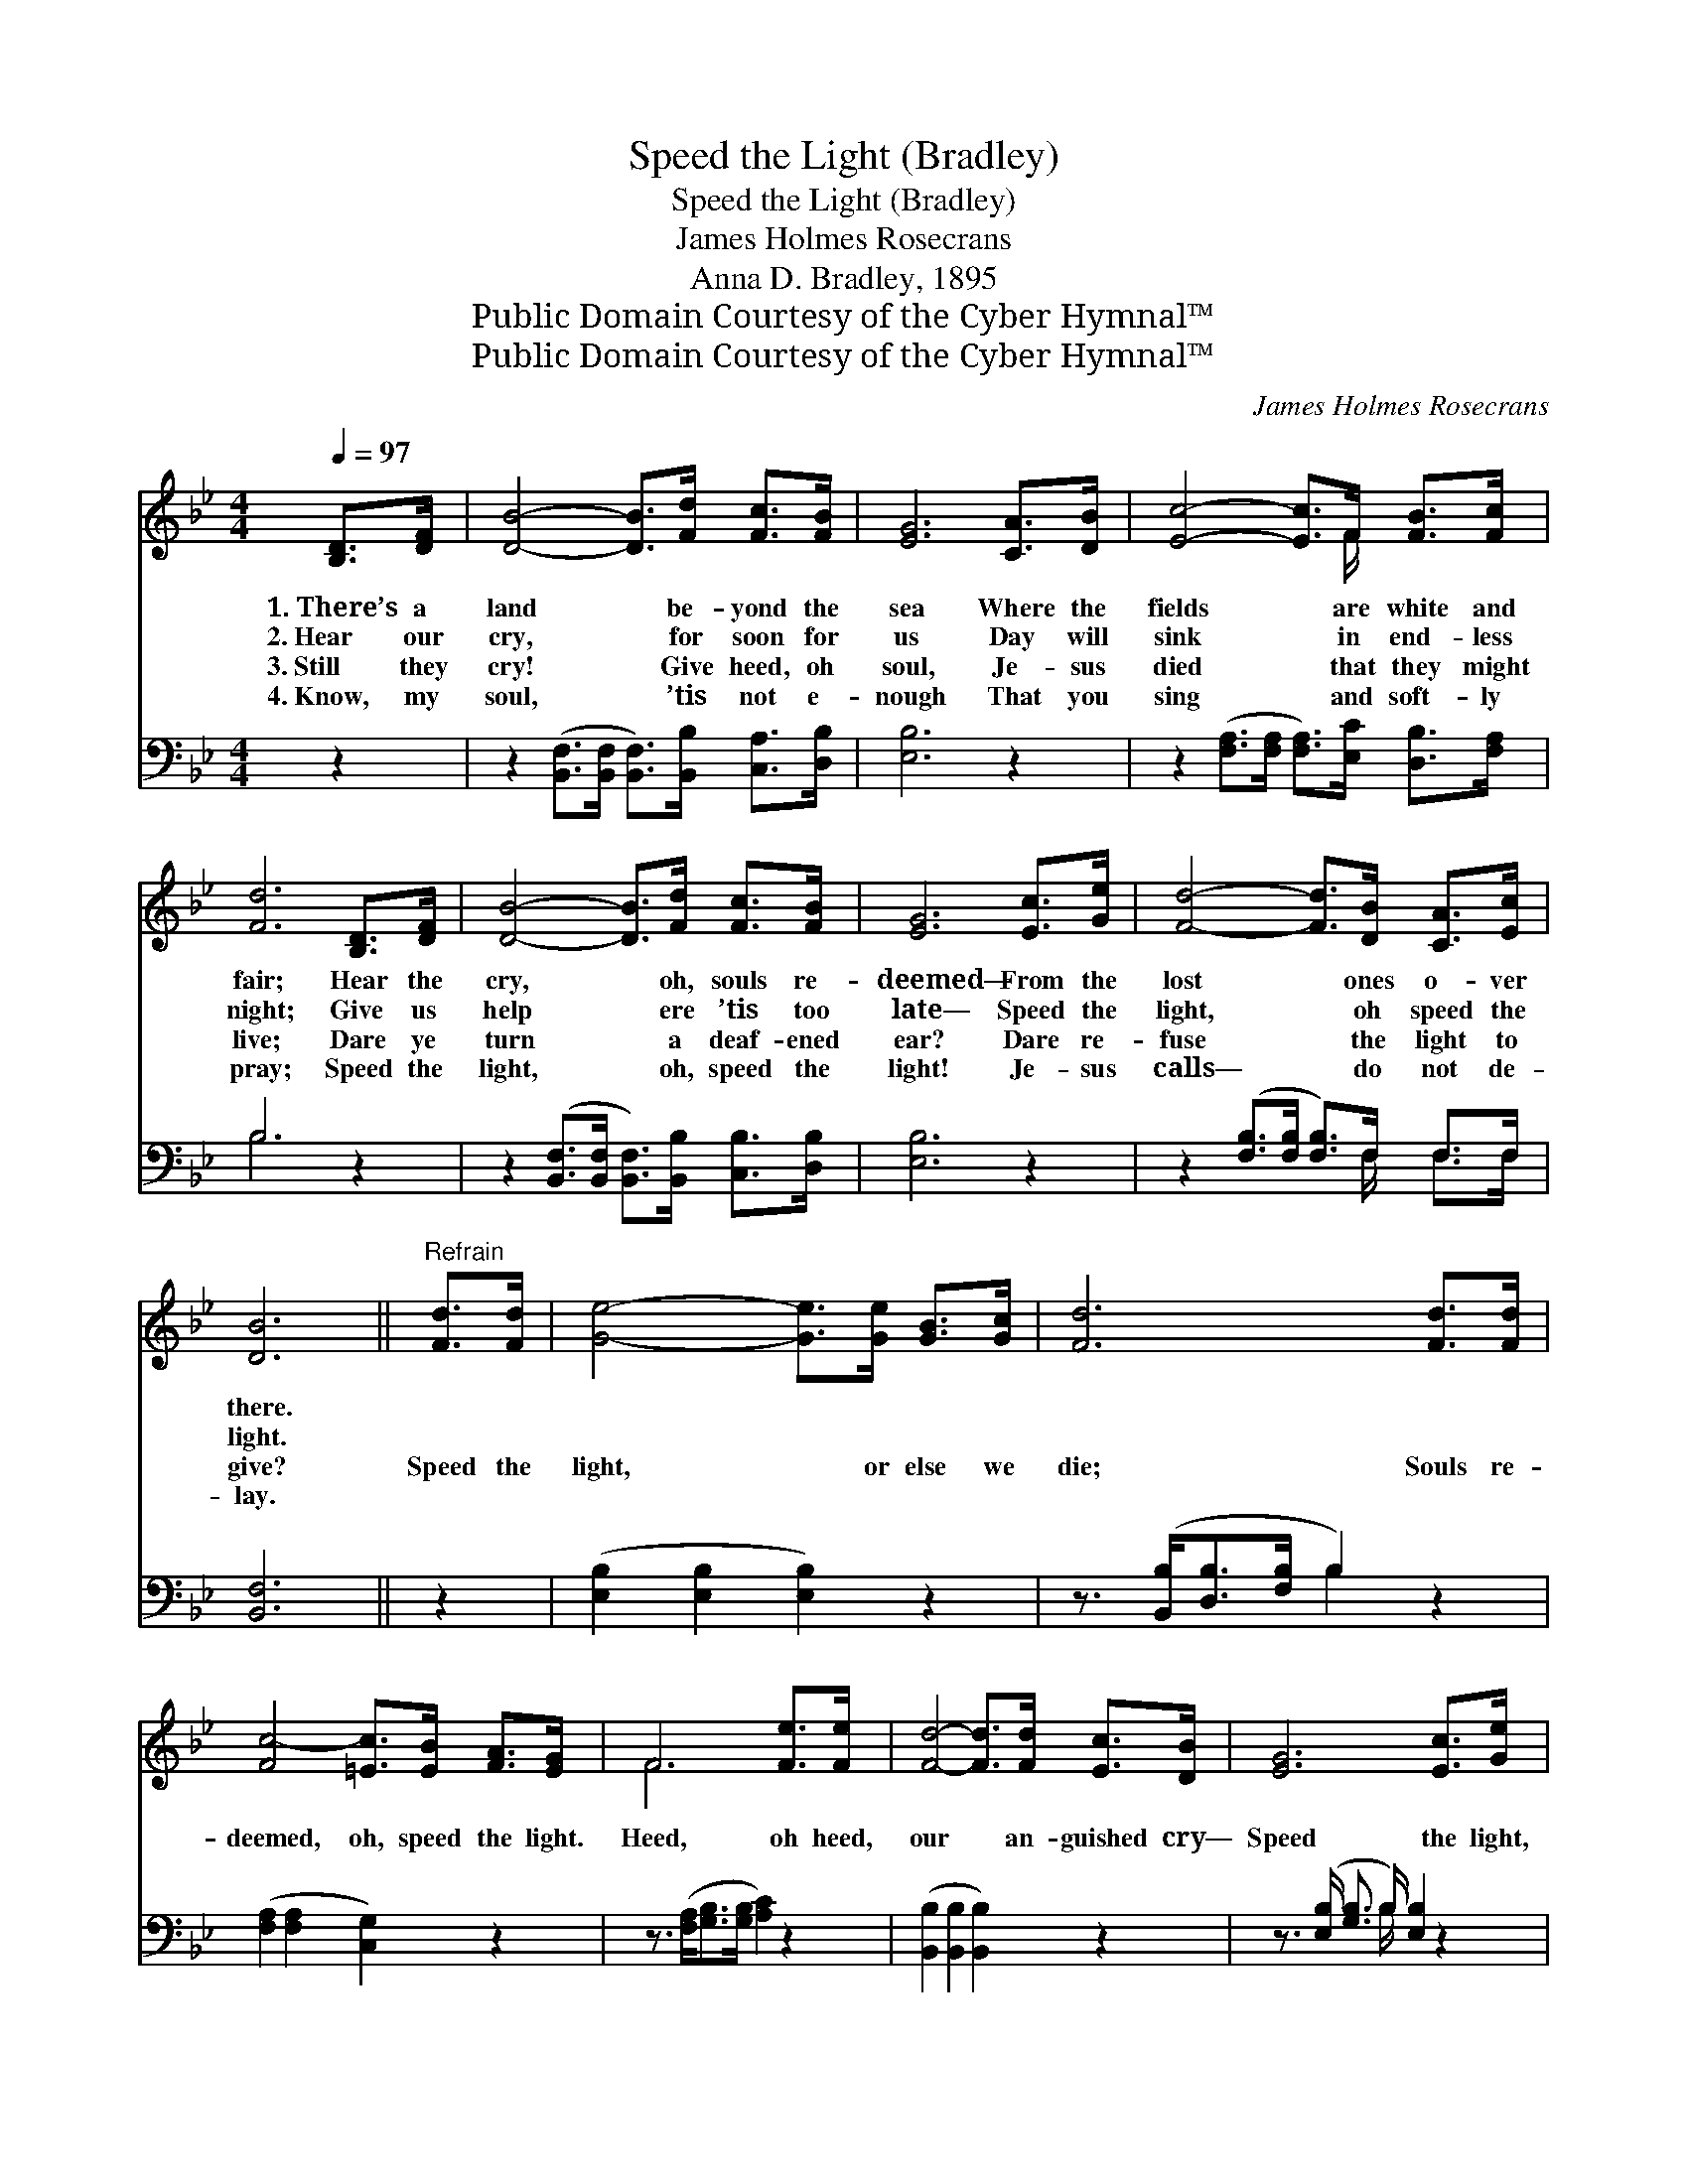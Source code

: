 X:1
T:Speed the Light (Bradley)
T:Speed the Light (Bradley)
T:James Holmes Rosecrans
T:Anna D. Bradley, 1895
T:Public Domain Courtesy of the Cyber Hymnal™
T:Public Domain Courtesy of the Cyber Hymnal™
C:James Holmes Rosecrans
Z:Public Domain
Z:Courtesy of the Cyber Hymnal™
%%score ( 1 2 ) ( 3 4 )
L:1/8
Q:1/4=97
M:4/4
K:Bb
V:1 treble 
V:2 treble 
V:3 bass 
V:4 bass 
V:1
 [B,D]>[DF] | [DB]4- [DB]>[Fd] [Fc]>[FB] | [EG]6 [CA]>[DB] | [Ec]4- [Ec]>F [FB]>[Fc] | %4
w: 1.~There’s a|land * be- yond the|sea Where the|fields * are white and|
w: 2.~Hear our|cry, * for soon for|us Day will|sink * in end- less|
w: 3.~Still they|cry! * Give heed, oh|soul, Je- sus|died * that they might|
w: 4.~Know, my|soul, * ’tis not e-|nough That you|sing * and soft- ly|
 [Fd]6 [B,D]>[DF] | [DB]4- [DB]>[Fd] [Fc]>[FB] | [EG]6 [Ec]>[Ge] | [Fd]4- [Fd]>[DB] [CA]>[Ec] | %8
w: fair; Hear the|cry, * oh, souls re-|deemed— From the|lost * ones o- ver|
w: night; Give us|help * ere ’tis too|late— Speed the|light, * oh speed the|
w: live; Dare ye|turn * a deaf- ened|ear? Dare re-|fuse * the light to|
w: pray; Speed the|light, * oh, speed the|light! Je- sus|calls— * do not de-|
 [DB]6 ||"^Refrain" [Fd]>[Fd] | [Ge]4- [Ge]>[Ge] [GB]>[Gc] | [Fd]6 [Fd]>[Fd] | %12
w: there.||||
w: light.||||
w: give?|Speed the|light, * or else we|die; Souls re-|
w: lay.||||
 [Fc-]4 [=Ec]>[EB] [FA]>[EG] | F6 [Fe]>[Fe] | [Fd]4- [Fd]>[Fd] [Ec]>[DB] | [EG]6 [Ec]>[Ge] | %16
w: ||||
w: ||||
w: deemed, oh, speed the light.|Heed, oh heed,|our * an- guished cry—|Speed the light,|
w: ||||
 [Fd]4- [Fd]>[DB] [CA]>[Ec] | B6 |] %18
w: ||
w: ||
w: oh, * speed the light.||
w: ||
V:2
 x2 | x8 | x8 | x11/2 F/ x2 | x8 | x8 | x8 | x8 | x6 || x2 | x8 | x8 | x8 | F6 x2 | x8 | x8 | x8 | %17
 (D2 E>E D2) |] %18
V:3
 z2 | z2 ([B,,F,]>[B,,F,] [B,,F,]>)[B,,B,] [C,A,]>[D,B,] | [E,B,]6 z2 | %3
 z2 ([F,A,]>[F,A,] [F,A,]>)[E,C] [D,B,]>[F,A,] | B,6 z2 | %5
 z2 ([B,,F,]>[B,,F,] [B,,F,]>)[B,,B,] [C,B,]>[D,B,] | [E,B,]6 z2 | %7
 z2 ([F,B,]>[F,B,] [F,B,]>)F, F,>F, | [B,,F,]6 || z2 | ([E,B,]2 [E,B,]2 [E,B,]2) z2 | %11
 z3/2 ([B,,B,]<[D,B,][F,B,]/ B,2) z2 | ([F,A,]2 [F,A,]2 [C,G,]2) z2 | %13
 z3/2 ([F,A,]<[G,B,][G,B,]/ [A,C]2) z2 | ([B,,B,]2 [B,,B,]2 [B,,B,]2) z2 | %15
 z3/2 ([E,B,]/ [G,B,]3/2 B,/) [E,B,]2 z2 | [F,B,]2 [F,B,]2 [F,B,]2 z2 | %17
 z3/2 ([B,,F,]<[B,,G,][B,,_G,]/ F,2) |] %18
V:4
 x2 | x8 | x8 | x8 | B,6 x2 | x8 | x8 | x11/2 F,/ F,>F, | x6 || x2 | x8 | x4 B,2 x2 | x8 | x8 | %14
 x8 | x7/2 B,/ x4 | x8 | x6 |] %18

